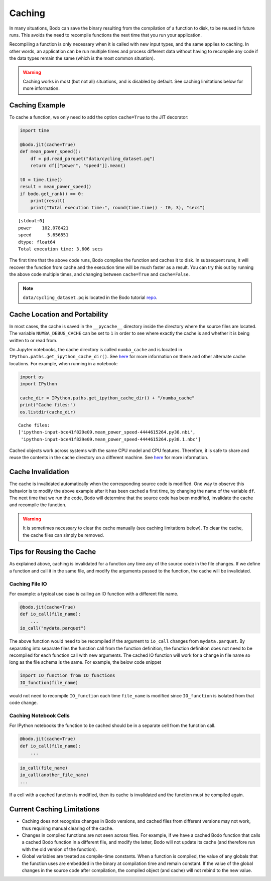 .. _caching:

Caching
=======

In many situations, Bodo can save the binary resulting from the
compilation of a function to disk, to be reused in future runs. This
avoids the need to recompile functions the next time that you run your
application.

Recompiling a function is only necessary when it is called with new
input types, and the same applies to caching. In other words, an
application can be run multiple times and process different data without
having to recompile any code if the data types remain the same (which is
the most common situation).

.. warning::

    Caching works in most (but not all) situations, and is disabled by
    default. See caching limitations below for more information.


Caching Example
~~~~~~~~~~~~~~~

To cache a function, we only need to add the option ``cache=True`` to
the JIT decorator:

.. code:: ipython3

    import time

    @bodo.jit(cache=True)
    def mean_power_speed():
        df = pd.read_parquet("data/cycling_dataset.pq")
        return df[["power", "speed"]].mean()

    t0 = time.time()
    result = mean_power_speed()
    if bodo.get_rank() == 0:
        print(result)
        print("Total execution time:", round(time.time() - t0, 3), "secs")

.. parsed-literal::

    [stdout:0]
    power    102.078421
    speed      5.656851
    dtype: float64
    Total execution time: 3.606 secs


The first time that the above code runs, Bodo compiles the function and
caches it to disk. In subsequent runs, it will recover the function from
cache and the execution time will be much faster as a result. You can
try this out by running the above code multiple times, and changing
between ``cache=True`` and ``cache=False``.

.. note::

   ``data/cycling_dataset.pq`` is located in the Bodo tutorial `repo
   <https://github.com/Bodo-inc/Bodo-tutorial>`_.


Cache Location and Portability
~~~~~~~~~~~~~~~~~~~~~~~~~~~~~~

In most cases, the cache is saved in the ``__pycache__`` directory
inside the directory where the source files are located. The variable
``NUMBA_DEBUG_CACHE`` can be set to ``1`` in order to see where exactly
the cache is and whether it is being written to or read from.

On Jupyter notebooks, the cache directory is called ``numba_cache`` and
is located in ``IPython.paths.get_ipython_cache_dir()``. See
`here <http://numba.pydata.org/numba-doc/latest/reference/envvars.html?#envvar-NUMBA_CACHE_DIR>`__
for more information on these and other alternate cache locations. For
example, when running in a notebook:

.. code:: ipython3

    import os
    import IPython

    cache_dir = IPython.paths.get_ipython_cache_dir() + "/numba_cache"
    print("Cache files:")
    os.listdir(cache_dir)

.. parsed-literal::

    Cache files:
    ['ipython-input-bce41f829e09.mean_power_speed-4444615264.py38.nbi',
     'ipython-input-bce41f829e09.mean_power_speed-4444615264.py38.1.nbc']

Cached objects work across systems with the same CPU model and CPU
features. Therefore, it is safe to share and reuse the contents in the
cache directory on a different machine. See
`here <http://numba.pydata.org/numba-doc/latest/developer/caching.html#cache-sharing>`__
for more information.


Cache Invalidation
~~~~~~~~~~~~~~~~~~

The cache is invalidated automatically when the corresponding source
code is modified. One way to observe this behavior is to modify the
above example after it has been cached a first time, by changing the
name of the variable ``df``. The next time that we run the code, Bodo
will determine that the source code has been modified, invalidate the
cache and recompile the function.

.. warning::

    It is sometimes necessary to clear the cache manually (see caching
    limitations below). To clear the cache, the cache files can simply
    be removed.


Tips for Reusing the Cache
~~~~~~~~~~~~~~~~~~~~~~~~~~

As explained above, caching is invalidated for a function any time any
of the source code in the file changes. If we define a function and call
it in the same file, and modify the arguments passed to the function,
the cache will be invalidated.

Caching File IO
^^^^^^^^^^^^^^^

For example: a typical use case is calling an IO function with a
different file name.

.. code:: ipython3

    @bodo.jit(cache=True)
    def io_call(file_name):
        ...
    io_call("mydata.parquet")

The above function would need to be recompiled if the argument to
``io_call`` changes from ``mydata.parquet``. By separating into separate
files the function call from the function definition, the function
definition does not need to be recompiled for each function call with
new arguments. The cached IO function will work for a change in file
name so long as the file schema is the same. For example, the below code
snippet

.. code:: ipython3

    import IO_function from IO_functions
    IO_function(file_name)

would not need to recompile ``IO_function`` each time ``file_name`` is
modified since ``IO_function`` is isolated from that code change.


Caching Notebook Cells
^^^^^^^^^^^^^^^^^^^^^^

For IPython notebooks the function to be cached should be in a separate
cell from the function call.

.. code:: ipython3

    @bodo.jit(cache=True)
    def io_call(file_name):
        ...


.. code:: ipython3

   io_call(file_name)
   io_call(another_file_name)
   ...

If a cell with a cached function is modified,
then its cache is invalidated and the function must be compiled again.


Current Caching Limitations
~~~~~~~~~~~~~~~~~~~~~~~~~~~

-  Caching does not recognize changes in Bodo versions, and cached files
   from different versions may not work, thus requiring manual clearing
   of the cache.
-  Changes in compiled functions are not seen across files. For example,
   if we have a cached Bodo function that calls a cached Bodo function
   in a different file, and modify the latter, Bodo will not update its
   cache (and therefore run with the old version of the function).
-  Global variables are treated as compile-time constants. When a
   function is compiled, the value of any globals that the function uses
   are embedded in the binary at compilation time and remain constant.
   If the value of the global changes in the source code after
   compilation, the compiled object (and cache) will not rebind to the
   new value.
